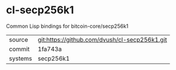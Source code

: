 * cl-secp256k1

Common Lisp bindings for bitcoin-core/secp256k1

|---------+-----------------------------------------------|
| source  | git:https://github.com/dvush/cl-secp256k1.git |
| commit  | 1fa743a                                       |
| systems | secp256k1                                     |
|---------+-----------------------------------------------|
